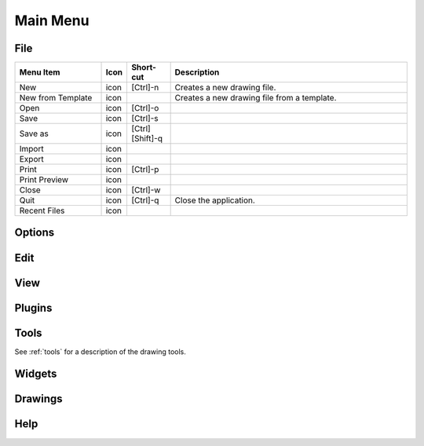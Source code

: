 .. _menu: 

Main Menu
=========


File
----

.. csv-table:: 
   :header: "Menu Item", "Icon", "Short-cut", "Description"
   :widths: 40, 10, 20, 110

    "New", "icon ", "[Ctrl]-n", "Creates a new drawing file."
    "New from Template", "icon", , "Creates a new drawing file from a template."
    "Open", "icon", "[Ctrl]-o", ""
    "Save", "icon", "[Ctrl]-s", ""
    "Save as", "icon", "[Ctrl] [Shift]-q ", ""
    "Import", "icon", "", ""
    "Export", "icon", "", ""
    "Print", "icon", "[Ctrl]-p  ", ""
    "Print Preview", "icon", "", ""
    "Close", "icon", "[Ctrl]-w", ""
    "Quit", "icon", "[Ctrl]-q", "Close the application."
    "Recent Files", "icon", "", ""


Options
-------


Edit
----


View
----

.. csv-table:: 
   :header: "Menu Item", "Icon", "Short-cut", "Description"
   :widths: 40, 10, 20, 110

    "Fullscreen", "icon", "[F11]", "Toggles LibreCAD to use the entire screen."
    "Statusbar", "icon", "[Ctrl]-i", "Toggles status bar on the bottom of the window off or on."
    "Grid", "icon", "[Ctrl]-g", ""
    "Draft", "icon", "[Ctrl]-d", "Toggles to or from "Draft Mode"."
    "Redraw", "icon", "[Ctrl]-r", ""
    "**Zoom:**",,,
    "Zoom In", "icon", "", ""
    "Zoom Out", "icon", "", ""
    "Auto Zoom", "icon", "", ""
    "Previous View", "icon", "", ""
    "Window Zoom", "icon", "", ""
    "Zoom Panning", "icon", "", ""



Plugins
-------


Tools
-----
See :ref:`tools` for a description of the drawing tools.


Widgets
-------


Drawings
--------


Help
----

